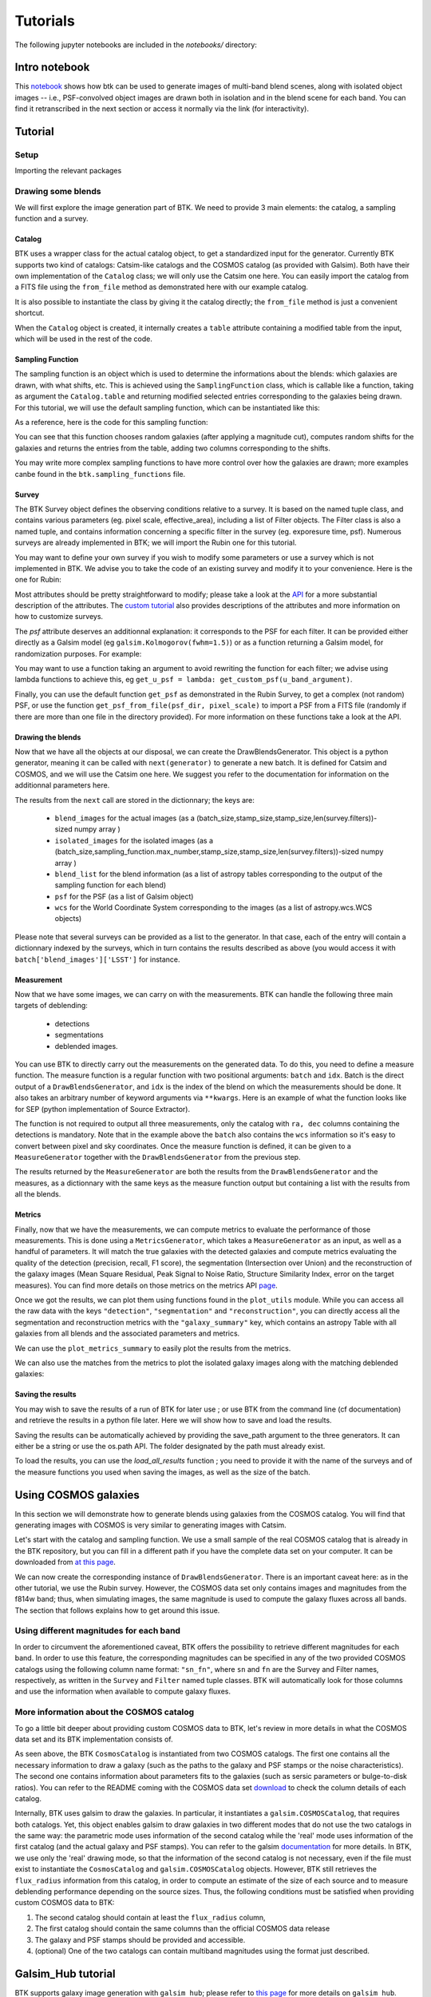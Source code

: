 Tutorials
=============

The following jupyter notebooks are included in the `notebooks/` directory:

Intro notebook
----------------

This `notebook <https://github.com/LSSTDESC/BlendingToolKit/blob/main/notebooks/intro.ipynb>`_ shows how btk can be used to generate images of multi-band blend scenes, along with isolated object images -- i.e., PSF-convolved object images are drawn both in isolation and in the blend scene for each band. You can find it retranscribed in the next section or access it normally via the link (for interactivity).

Tutorial
---------

Setup
''''''

Importing the relevant packages

.. jupyter-execute::

  %matplotlib inline
  import matplotlib.pyplot as plt
  import numpy as np
  import os
  import sys
  import btk
  import btk.plot_utils
  import btk.survey
  import btk.sampling_functions
  import btk.catalog
  import btk.draw_blends
  import astropy.table

Drawing some blends
''''''''''''''''''''

We will first explore the image generation part of BTK. We need to provide 3 main elements: the catalog, a sampling function and a survey.

Catalog
........

BTK uses a wrapper class for the actual catalog object, to get a standardized input for the generator. Currently BTK supports two kind of catalogs: Catsim-like catalogs and the COSMOS catalog (as provided with Galsim). Both have their own implementation of the ``Catalog`` class; we will only use the Catsim one here. You can easily import the catalog from a FITS file using the ``from_file`` method as demonstrated here with our example catalog.

.. jupyter-execute::

  catalog_name = "../data/sample_input_catalog.fits"
  catalog = btk.catalog.CatsimCatalog.from_file(catalog_name)

It is also possible to instantiate the class by giving it the catalog directly; the ``from_file`` method is just a convenient shortcut.

.. jupyter-execute::

  _, ext = os.path.splitext(catalog_name)
  fmt = "fits" if ext.lower() == ".fits" else "ascii.basic"
  raw_catalog = astropy.table.Table.read(catalog_name, format=fmt)
  catalog = btk.catalog.CatsimCatalog(raw_catalog)

When the ``Catalog`` object is created, it internally creates a ``table`` attribute containing a modified table from the input, which will be used in the rest of the code.

Sampling Function
..................

The sampling function is an object which is used to determine the informations about the blends:
which galaxies are drawn, with what shifts, etc. This is achieved using the ``SamplingFunction`` class, which is callable like a function, taking as argument the ``Catalog.table`` and returning modified selected entries corresponding to the galaxies being drawn. For this tutorial, we will use the default sampling function, which can be instantiated like this:

.. jupyter-execute::

  stamp_size = 24.0  # Size of the stamp, in arcseconds
  max_number = 3     # Maximum number of galaxies in a blend
  max_shift = 3.0    # Maximum shift of the galaxies, in arcseconds
  sampling_function = btk.sampling_functions.DefaultSampling(max_number=max_number, stamp_size=stamp_size, maxshift=max_shift)

As a reference, here is the code for this sampling function:

.. jupyter-execute::

  class DefaultSampling(btk.sampling_functions.SamplingFunction):
      """Default sampling function used for producing blend tables."""

      def __init__(self, max_number=2, stamp_size=24.0, maxshift=None):
          """
          Args:
              max_number (int): Defined in parent class
              stamp_size (float): Size of the desired stamp.
              maxshift (float): Magnitude of maximum value of shift. If None then it
                               is set as one-tenth the stamp size. (in arcseconds)
          """
          super().__init__(max_number)
          self.stamp_size = stamp_size
          self.maxshift = maxshift if maxshift else self.stamp_size / 10.0

      @property
      def compatible_catalogs(self):
          return "CatsimCatalog", "CosmosCatalog"

      def __call__(self, table, shifts=None, indexes=None):
          """Applies default sampling to the input CatSim-like catalog and returns an
          astropy table with entries corresponding to a blend centered close to postage
          stamp center.

          Function selects entries from input table that are brighter than 25.3 mag
          in the i band. Number of objects per blend is set at a random integer
          between 1 and Args.max_number. The blend table is then randomly sampled
          entries from the table after selection cuts. The centers are randomly
          distributed within 1/10th of the stamp size. Here even though the galaxies
          are sampled from a CatSim catalog, their spatial location are not
          representative of real blends.

          Args:
              table (astropy.table): Table containing entries corresponding to galaxies
                                     from which to sample.
              shifts (list): Contains arbitrary shifts to be applied instead of random ones.
                             Should of the form [x_peak,y_peak] where x_peak and y_peak are the lists
                             containing the x and y shifts.
              indexes (list): Contains the indexes of the galaxies to use.

          Returns:
              Astropy.table with entries corresponding to one blend.
          """
          number_of_objects = np.random.randint(1, self.max_number + 1)
          (q,) = np.where(table["ref_mag"] <= 25.3)

          if indexes is None:
              blend_table = table[np.random.choice(q, size=number_of_objects)]
          else:
              blend_table = table[indexes]
          blend_table["ra"] = 0.0
          blend_table["dec"] = 0.0
          if shifts is None:
              x_peak, y_peak = _get_random_center_shift(number_of_objects, self.maxshift)
          else:
              x_peak, y_peak = shifts
          blend_table["ra"] += x_peak
          blend_table["dec"] += y_peak

          if np.any(blend_table["ra"] > self.stamp_size / 2.0) or np.any(
              blend_table["dec"] > self.stamp_size / 2.0
          ):
              warnings.warn("Object center lies outside the stamp")
          return blend_table

You can see that this function chooses random galaxies (after applying a magnitude cut), computes random shifts for the galaxies and returns the entries from the table, adding two columns corresponding to the shifts.

You may write more complex sampling functions to have more control over how the galaxies are drawn; more examples canbe found in the ``btk.sampling_functions`` file.

Survey
.......

The BTK Survey object defines the observing conditions relative to a survey. It is based on the named tuple class, and contains various parameters (eg. pixel scale, effective_area), including a list of Filter objects. The Filter class is also a named tuple, and contains information concerning a specific filter in the survey (eg. exporesure time, psf). Numerous surveys are already implemented in BTK; we will import the Rubin one for this tutorial.

.. jupyter-execute::

  Rubin = btk.survey.get_surveys("Rubin")

You may want to define your own survey if you wish to modify some parameters or use a survey which is not implemented in BTK. We advise you to take the code of an existing survey and modify it to your convenience. Here is the one for Rubin:

.. jupyter-execute::

  from btk.survey import get_psf

  _central_wavelength = {
      "u": 3592.13,
      "g": 4789.98,
      "r": 6199.52,
      "i": 7528.51,
      "z": 8689.83,
      "y": 9674.05,
  }

  Rubin = btk.survey.Survey(
      "Rubin",
      pixel_scale=0.2,
      effective_area=32.4,
      mirror_diameter=8.36,
      airmass=1.2,
      zeropoint_airmass=1.2,
      filters=[
          btk.survey.Filter(
              name="u",
              psf=get_psf(
                  mirror_diameter=8.36,
                  effective_area=32.4,
                  filt_wavelength=_central_wavelength["u"],
                  fwhm=0.859,
              ),
              sky_brightness=22.9,
              exp_time=1680,
              zeropoint=26.40,
              extinction=0.451,
          ),
          btk.survey.Filter(
              name="g",
              psf=get_psf(
                  mirror_diameter=8.36,
                  effective_area=32.4,
                  filt_wavelength=_central_wavelength["g"],
                  fwhm=0.814,
              ),
              sky_brightness=22.3,
              exp_time=2400,
              zeropoint=28.26,
              extinction=0.163,
          ),
          btk.survey.Filter(
              name="r",
              psf=get_psf(
                  mirror_diameter=8.36,
                  effective_area=32.4,
                  filt_wavelength=_central_wavelength["r"],
                  fwhm=0.781,
              ),
              sky_brightness=21.2,
              exp_time=5520,
              zeropoint=28.10,
              extinction=0.10,
          ),
          btk.survey.Filter(
              name="i",
              psf=get_psf(
                  mirror_diameter=8.36,
                  effective_area=32.4,
                  filt_wavelength=_central_wavelength["i"],
                  fwhm=0.748,
              ),
              sky_brightness=20.5,
              exp_time=5520,
              zeropoint=27.78,
              extinction=0.07,
          ),
          btk.survey.Filter(
              name="z",
              psf=get_psf(
                  mirror_diameter=8.36,
                  effective_area=32.4,
                  filt_wavelength=_central_wavelength["z"],
                  fwhm=0.725,
              ),
              sky_brightness=19.6,
              exp_time=4800,
              zeropoint=27.39,
              extinction=0.043,
          ),
          btk.survey.Filter(
              name="y",
              psf=get_psf(
                  mirror_diameter=8.36,
                  effective_area=32.4,
                  filt_wavelength=_central_wavelength["y"],
                  fwhm=0.703,
              ),
              sky_brightness=18.6,
              exp_time=4800,
              zeropoint=26.56,
              extinction=0.138,
          ),
      ],
  )

Most attributes should be pretty straightforward to modify; please take a look at the `API <https://lsstdesc.org/BlendingToolKit/src/btk.survey.html>`_ for a more substantial description of the attributes. The `custom tutorial <https://github.com/LSSTDESC/BlendingToolKit/blob/main/notebooks/custom-tutorial.ipynb>`_ also provides descriptions of the attributes and more information on how to customize surveys.

The `psf` attribute deserves an additionnal explanation: it corresponds to the PSF for each filter. It can be provided either directly as a Galsim model (eg ``galsim.Kolmogorov(fwhm=1.5)``) or as a function returning a Galsim model, for randomization purposes. For example:

.. jupyter-execute::

  def random_psf():
      fwhm = np.random.uniform(1.5,1.7)
      return galsim.Kolmogorov(fwhm)

You may want to use a function taking an argument to avoid rewriting the function for each filter; we advise using lambda functions to achieve this, eg ``get_u_psf = lambda: get_custom_psf(u_band_argument)``.

Finally, you can use the default function ``get_psf`` as demonstrated in the Rubin Survey, to get a complex (not random) PSF, or use the function ``get_psf_from_file(psf_dir, pixel_scale)`` to import a PSF from a FITS file (randomly if there are more than one file in the directory provided). For more information on these functions take a look at the API.

Drawing the blends
...................

Now that we have all the objects at our disposal, we can create the DrawBlendsGenerator. This object is a python generator, meaning it can be called with ``next(generator)`` to generate a new batch. It is defined for Catsim and COSMOS, and we will use the Catsim one here. We suggest you refer to the documentation for information on the additionnal parameters here.

.. jupyter-execute::

  draw_generator = btk.draw_blends.CatsimGenerator(
      catalog,
      sampling_function,
      [Rubin],
      batch_size=8,
      stamp_size=stamp_size,
      shifts=None,
      indexes=None,
      cpus=1,
      add_noise=True,
  )

The results from the ``next`` call are stored in the dictionnary; the keys are:

  * ``blend_images`` for the actual images (as a (batch_size,stamp_size,stamp_size,len(survey.filters))-sized numpy array )
  * ``isolated_images`` for the isolated images (as a (batch_size,sampling_function.max_number,stamp_size,stamp_size,len(survey.filters))-sized numpy array )
  * ``blend_list`` for the blend information (as a list of astropy tables corresponding to the output of the sampling function for each blend)
  * ``psf`` for the PSF (as a list of Galsim object)
  * ``wcs`` for the World Coordinate System corresponding to the images (as a list of astropy.wcs.WCS objects)

Please note that several surveys can be provided as a list to the generator. In that case, each of the entry will contain a dictionnary indexed by the surveys, which in turn contains the results described as above (you would access it with ``batch['blend_images']['LSST']`` for instance.

.. jupyter-execute::

  batch = next(draw_generator)
  blend_images = batch['blend_images']
  blend_list = batch['blend_list']
  btk.plot_utils.plot_blends(blend_images, blend_list, limits=(30,90))

Measurement
............

Now that we have some images, we can carry on with the measurements. BTK can handle the following three main targets of deblending:

  * detections
  * segmentations
  * deblended images.

You can use BTK to directly carry out the measurements on the generated data. To do this, you need to define a measure function. The measure function is a regular function with two positional arguments: ``batch`` and ``idx``. Batch is the direct output of a ``DrawBlendsGenerator``, and ``idx`` is the index of the blend on which the measurements should be done. It also takes an arbitrary number of keyword arguments via ``**kwargs``. Here is an example of what the function looks like for SEP (python implementation of Source Extractor).

.. jupyter-execute::

  def sep_measure(batch, idx, channels_last=False, surveys=None, sigma_noise=1.5, **kwargs):
    """Return detection, segmentation and deblending information with SEP.

    NOTE: If this function is used with the multiresolution feature,
    measurements will be carried on the first survey, and deblended images
    or segmentations will not be returned.

    Args:
        batch (dict): Output of DrawBlendsGenerator object's `__next__` method.
        idx (int): Index number of blend scene in the batch to preform
            measurement on.
        sigma_noise (float): Sigma threshold for detection against noise.

    Returns:
        dict with the centers of sources detected by SEP detection algorithm.
    """
    channel_indx = 0 if not channels_last else -1

    # multiresolution
    if isinstance(batch["blend_images"], dict):
        if surveys is None:
            raise ValueError("surveys are required in order to use the MR feature.")
        survey_name = surveys[0].name
        image = batch["blend_images"][survey_name][idx]
        coadd = np.mean(image, axis=channel_indx)
        wcs = batch["wcs"][survey_name]

    # single-survey
    else:
        image = batch["blend_images"][idx]
        coadd = np.mean(image, axis=channel_indx)
        wcs = batch["wcs"]

    stamp_size = coadd.shape[0]
    bkg = sep.Background(coadd)
    catalog, segmentation = sep.extract(
        coadd, sigma_noise, err=bkg.globalrms, segmentation_map=True
    )

    n_objects = len(catalog)
    segmentation_exp = np.zeros((n_objects, stamp_size, stamp_size), dtype=bool)
    deblended_images = np.zeros((n_objects, *image.shape), dtype=image.dtype)
    for i in range(n_objects):
        seg_i = segmentation == i + 1
        segmentation_exp[i] = seg_i
        seg_i_reshaped = np.zeros((np.min(image.shape), stamp_size, stamp_size))
        for j in range(np.min(image.shape)):
            seg_i_reshaped[j] = seg_i
        seg_i_reshaped = np.moveaxis(seg_i_reshaped, 0, np.argmin(image.shape))
        deblended_images[i] = image * seg_i_reshaped

    t = astropy.table.Table()
    t["ra"], t["dec"] = wcs.pixel_to_world_values(catalog["x"], catalog["y"])

    # If multiresolution, return only the catalog
    if isinstance(batch["blend_images"], dict):
        return {"catalog": t}
    else:
        return {
            "catalog": t,
            "segmentation": segmentation_exp,
            "deblended_images": deblended_images,
        }

The function is not required to output all three measurements, only the catalog with ``ra, dec`` columns containing the detections is mandatory. Note that in the example above the ``batch`` also contains the ``wcs`` information so it's easy to convert between pixel and sky coordinates. Once the measure function is defined, it can be given to a ``MeasureGenerator`` together with the ``DrawBlendsGenerator`` from the previous step.

.. jupyter-execute::

  meas_generator = btk.measure.MeasureGenerator(btk.measure.sep_measure,draw_generator)

The results returned by the ``MeasureGenerator`` are both the results from the ``DrawBlendsGenerator`` and the measures, as a dictionnary with the same keys as the measure function output but containing a list with the results from all the blends.

.. jupyter-execute::

  blend_results, meas_results = next(meas_generator)

Metrics
........

Finally, now that we have the measurements, we can compute metrics to evaluate the performance of those measurements. This is done using a ``MetricsGenerator``, which takes a ``MeasureGenerator`` as an input, as well as a handful of parameters. It will match the true galaxies with the detected galaxies and compute metrics evaluating the quality of the detection (precision, recall, F1 score), the segmentation (Intersection over Union) and the reconstruction of the galaxy images (Mean Square Residual, Peak Signal to Noise Ratio, Structure Similarity Index, error on the target measures). You can find more details on those metrics on the metrics API `page <https://lsstdesc.org/BlendingToolKit/src/btk.metrics.html>`_.

.. jupyter-execute::

  import btk.metrics
  import btk.plot_utils

  metrics_generator = btk.metrics.MetricsGenerator(meas_generator,
                                                   target_meas={"ellipticity":btk.metrics.meas_ksb_ellipticity})
  blend_results,meas_results,results = next(metrics_generator)

Once we got the results, we can plot them using functions found in the ``plot_utils`` module. While you can access all the raw data with the keys ``"detection"``, ``"segmentation"`` and ``"reconstruction"``, you can directly access all the segmentation and reconstruction metrics with the ``"galaxy_summary"`` key, which contains an astropy Table with all galaxies from all blends and the associated parameters and metrics.

We can use the ``plot_metrics_summary`` to easily plot the results from the metrics.

.. jupyter-execute::

  btk.plot_utils.plot_metrics_summary(results,interactive=False)

We can also use the matches from the metrics to plot the isolated galaxy images along with the matching deblended galaxies:

.. jupyter-execute::

  btk.plot_utils.plot_with_deblended(
    blend_results["blend_images"],
    blend_results["isolated_images"],
    blend_results["blend_list"],
    meas_results["catalog"]["sep_measure"],
    meas_results["deblended_images"]["sep_measure"],
    results["matches"]["sep_measure"],
    indexes=list(range(5)),
    band_indices=[1, 2, 3]
  )

Saving the results
...................

You may wish to save the results of a run of BTK for later use ; or use BTK from the command line (cf documentation) and retrieve the results in a python file later. Here we will show how to save and load the results.

Saving the results can be automatically achieved by providing the save_path argument to the three generators. It can either be a string or use the os.path API. The folder designated by the path must already exist.

.. jupyter-execute::

  save_path = "/home/thuiop/Documents/stageAPC/test_output_intro"

  draw_generator = btk.draw_blends.CatsimGenerator(
      catalog,
      sampling_function,
      Rubin,
      batch_size=100,
      stamp_size=stamp_size,
      shifts=None,
      indexes=None,
      cpus=1,
      add_noise=True,
      save_path=save_path
  )
  meas_generator = btk.measure.MeasureGenerator(btk.measure.sep_measure,draw_generator,save_path=save_path)
  metrics_generator = btk.metrics.MetricsGenerator(meas_generator,
                                                   target_meas={"ellipticity":btk.metrics.meas_ksb_ellipticity},
                                                   meas_band_num=0,
                                                   save_path=save_path)
  blend_results,meas_results,results = next(metrics_generator)


To load the results, you can use the `load_all_results` function ; you need to provide it with the name of the surveys and of the measure functions you used when saving the images, as well as the size of the batch.

.. jupyter-execute::

  blend_results,meas_results,results = btk.utils.load_all_results(save_path,["Rubin"],["sep_measure"],n_batch=100)



Using COSMOS galaxies
----------------------

In this section we will demonstrate how to generate blends using galaxies from the COSMOS catalog. You will find that generating images with COSMOS is very similar to generating images with Catsim.

Let's start with the catalog and sampling function. We use a small sample of the real COSMOS catalog that is already in the BTK repository, but you can fill in a different path if you have the complete data set on your computer. It can be downloaded from `at this page <https://zenodo.org/record/3242143>`_.

.. jupyter-execute::

  COSMOS_CATALOG_PATHS = [
      "../data/cosmos/real_galaxy_catalog_23.5_example.fits",
      "../data/cosmos/real_galaxy_catalog_23.5_example_fits.fits",
  ]
  stamp_size = 24.0
  batch_size = 8
  catalog = btk.catalog.CosmosCatalog.from_file(COSMOS_CATALOG_PATHS)
  sampling_function = btk.sampling_functions.DefaultSampling(stamp_size=stamp_size)

We can now create the corresponding instance of ``DrawBlendsGenerator``. There is an important caveat here: as in the other tutorial, we use the Rubin survey. However, the COSMOS data set only contains images and magnitudes from the f814w band; thus, when simulating images, the same magnitude is used to compute the galaxy fluxes across all bands. The section that follows explains how to get around this issue.

.. jupyter-execute::

  draw_generator = btk.draw_blends.CosmosGenerator(
          catalog,
          sampling_function,
          btk.survey.get_surveys("Rubin"),
          batch_size=batch_size,
          stamp_size=stamp_size,
          cpus=1,
          add_noise=True,
          verbose=False,
      )

.. jupyter-execute::

  batch = next(draw_generator)
  blend_images = batch['blend_images']
  blend_list = batch['blend_list']
  btk.plot_utils.plot_blends(blend_images, blend_list, limits=(30,90))


Using different magnitudes for each band
''''''''''''''''''''''''''''''''''''''''''''

In order to circumvent the aforementioned caveat, BTK offers the possibility to retrieve different magnitudes for each band. In order to use this feature, the corresponding magnitudes can be specified in any of the two provided COSMOS catalogs using the following column name format: ``"sn_fn"``, where ``sn`` and ``fn`` are the Survey and Filter names, respectively, as written in the ``Survey`` and ``Filter`` named tuple classes. BTK will automatically look for those columns and use the information when available to compute galaxy fluxes.

More information about the COSMOS catalog
''''''''''''''''''''''''''''''''''''''''''''

To go a little bit deeper about providing custom COSMOS data to BTK, let's review in more details in what the COSMOS data set and its BTK implementation consists of.

As seen above, the BTK ``CosmosCatalog`` is instantiated from two COSMOS catalogs. The first one contains all the necessary information to draw a galaxy (such as the paths to the galaxy and PSF stamps or the noise characteristics). The second one contains information about parameters fits to the galaxies (such as sersic parameters or bulge-to-disk ratios). You can refer to the README coming with the COSMOS data set `download <https://zenodo.org/record/3242143>`_ to check the column details of each catalog.

Internally, BTK uses galsim to draw the galaxies. In particular, it instantiates a ``galsim.COSMOSCatalog``, that requires both catalogs. Yet, this object enables galsim to draw galaxies in two different modes that do not use the two catalogs in the same way: the parametric mode uses information of the second catalog while the 'real' mode uses information of the first catalog (and the actual galaxy and PSF stamps). You can refer to the galsim `documentation <https://galsim-developers.github.io/GalSim/_build/html/real_gal.html>`_ for more details. In BTK, we use only the 'real' drawing mode, so that the information of the second catalog is not necessary, even if the file must exist to instantiate the ``CosmosCatalog`` and ``galsim.COSMOSCatalog`` objects.
However, BTK still retrieves the ``flux_radius`` information from this catalog, in order to compute an estimate of the size of each source and to measure deblending performance depending on the source sizes. Thus, the following conditions must be satisfied when providing custom COSMOS data to BTK:

1. The second catalog should contain at least the ``flux_radius`` column,

2. The first catalog should contain the same columns than the official COSMOS data release

3. The galaxy and PSF stamps should be provided and accessible.

4. (optional) One of the two catalogs can contain multiband magnitudes using the format just described.


Galsim_Hub tutorial
--------------------

BTK supports galaxy image generation with ``galsim_hub``; please refer to `this page <https://github.com/McWilliamsCenter/galsim_hub>`_ for more details on ``galsim_hub``. Please note that ``galsim_hub`` only works with ``python 3.7``.

The steps for using the galsim_hub generation are very similar to those from the previous section. Before starting this tutorial, you must install ``galsim_hub``, which can be done using pip.

::

  pip install galsim_hub

Alternatively, you can optionally install ``galsim_hub`` along with BTK:

::

  pip install btk[galsim-hub]

You can find a notebook version of this tutorial in this `link <https://github.com/LSSTDESC/BlendingToolKit/blob/main/notebooks/galsim_hub_tutorial.ipynb>`_.

SCARLET implementation
-----------------------

We provide an implementation of the measure function for `SCARLET <https://www.sciencedirect.com/science/article/abs/pii/S2213133718300301>`_ , a deblending algorithm based on matrix factorization. The code for SCARLET can be found in this `repo <https://github.com/pmelchior/scarlet>`_. You can install scarlet and its dependencies directly along BTK by running

::

  pip install btk[scarlet]
  pip install git+https://github.com/pmelchior/scarlet

This will install the latest version of SCARLET in github and NOT in pip (which is outdated).

You can find the SCARLET measure function implementation `here <https://github.com/LSSTDESC/BlendingToolKit/blob/main/notebooks/scarlet-measure.ipynb>`_.

Advanced features
------------------

You can find more details on specific features of BTK in these two tutorials: `the first one <https://github.com/LSSTDESC/BlendingToolKit/blob/main/notebooks/custom-tutorial.ipynb>`_ explains how to write your own sampling function, survey or measure function (the measure function may be particularily important for users who want to test their own algorithm. `The second one <https://github.com/LSSTDESC/BlendingToolKit/blob/main/notebooks/multi-tutorial.ipynb>`_ details how to use the multiresolution feature, as well as how to deal with multiple measure functions and how to pass them several different arguments using the "measure_kwargs".
